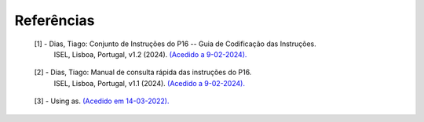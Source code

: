 Referências
===========

.. _ref1:

   [1] - Dias, Tiago: Conjunto de Instruções do P16 -- Guia de Codificação das Instruções.
     ISEL, Lisboa, Portugal, v1.2 (2024).
     `(Acedido a 9-02-2024). <https://iselpt.sharepoint.com/:b:/s/acp/EXgcAc6w_j5Egy8ZG8OgcVIBJJjkueh00EfyiZ1V5AwrRw?e=zw6rTr>`_

.. _ref2:

   [2] - Dias, Tiago: Manual de consulta rápida das instruções do P16.
     ISEL, Lisboa, Portugal, v1.1 (2024).
     `(Acedido a 9-02-2024). <https://iselpt.sharepoint.com/:b:/s/acp/EVR0vj3IxJZHp--3eH88wQUBspGUrKP0VXqGcR_USuoeBQ?e=2RYlxu>`_

.. _ref3:

   [3] - Using as. `(Acedido em 14-03-2022). <https://sourceware.org/binutils/docs/as/>`_
